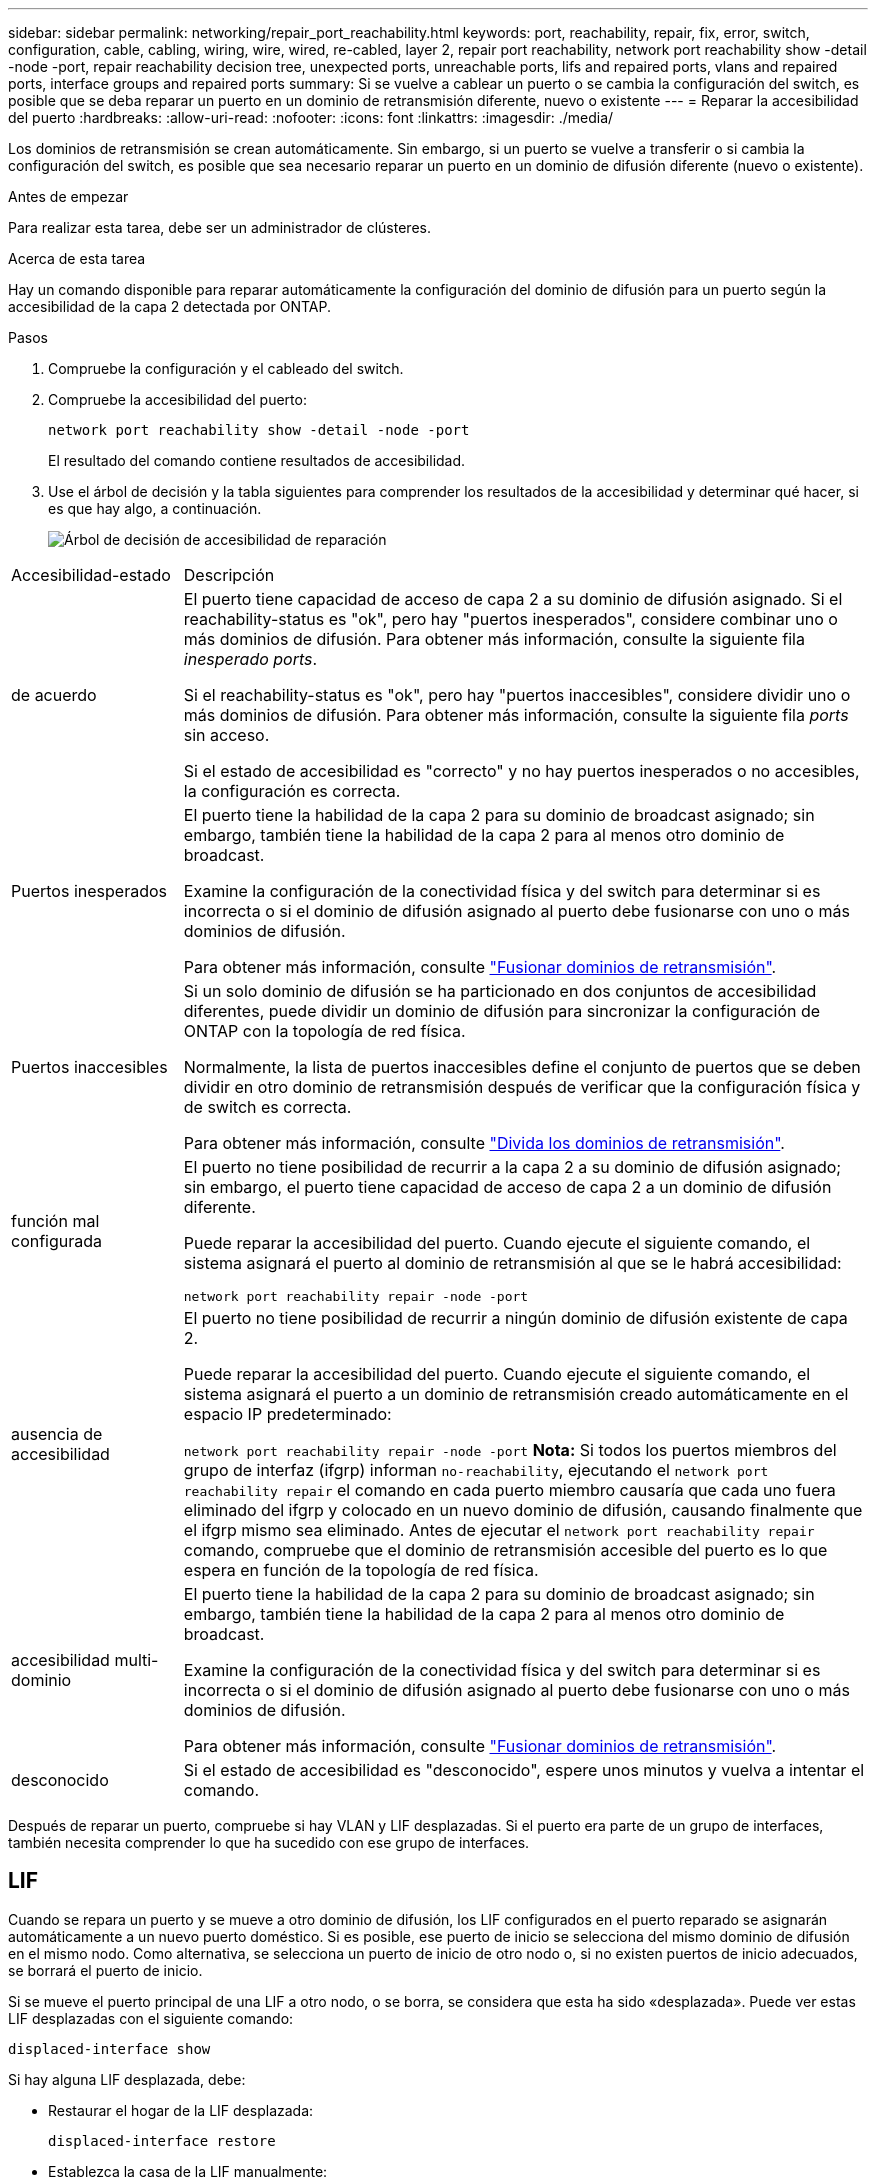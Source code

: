 ---
sidebar: sidebar 
permalink: networking/repair_port_reachability.html 
keywords: port, reachability, repair, fix, error, switch, configuration, cable, cabling, wiring, wire, wired, re-cabled, layer 2, repair port reachability, network port reachability show -detail -node -port, repair reachability decision tree, unexpected ports, unreachable ports, lifs and repaired ports, vlans and repaired ports, interface groups and repaired ports 
summary: Si se vuelve a cablear un puerto o se cambia la configuración del switch, es posible que se deba reparar un puerto en un dominio de retransmisión diferente, nuevo o existente 
---
= Reparar la accesibilidad del puerto
:hardbreaks:
:allow-uri-read: 
:nofooter: 
:icons: font
:linkattrs: 
:imagesdir: ./media/


[role="lead"]
Los dominios de retransmisión se crean automáticamente. Sin embargo, si un puerto se vuelve a transferir o si cambia la configuración del switch, es posible que sea necesario reparar un puerto en un dominio de difusión diferente (nuevo o existente).

.Antes de empezar
Para realizar esta tarea, debe ser un administrador de clústeres.

.Acerca de esta tarea
Hay un comando disponible para reparar automáticamente la configuración del dominio de difusión para un puerto según la accesibilidad de la capa 2 detectada por ONTAP.

.Pasos
. Compruebe la configuración y el cableado del switch.
. Compruebe la accesibilidad del puerto:
+
`network port reachability show -detail -node -port`

+
El resultado del comando contiene resultados de accesibilidad.

. Use el árbol de decisión y la tabla siguientes para comprender los resultados de la accesibilidad y determinar qué hacer, si es que hay algo, a continuación.
+
image:ontap_nm_image1.png["Árbol de decisión de accesibilidad de reparación"]



[cols="20,80"]
|===


| Accesibilidad-estado | Descripción 


 a| 
de acuerdo
 a| 
El puerto tiene capacidad de acceso de capa 2 a su dominio de difusión asignado.
Si el reachability-status es "ok", pero hay "puertos inesperados", considere combinar uno o más dominios de difusión. Para obtener más información, consulte la siguiente fila _inesperado ports_.

Si el reachability-status es "ok", pero hay "puertos inaccesibles", considere dividir uno o más dominios de difusión. Para obtener más información, consulte la siguiente fila _ports_ sin acceso.

Si el estado de accesibilidad es "correcto" y no hay puertos inesperados o no accesibles, la configuración es correcta.



 a| 
Puertos inesperados
 a| 
El puerto tiene la habilidad de la capa 2 para su dominio de broadcast asignado; sin embargo, también tiene la habilidad de la capa 2 para al menos otro dominio de broadcast.

Examine la configuración de la conectividad física y del switch para determinar si es incorrecta o si el dominio de difusión asignado al puerto debe fusionarse con uno o más dominios de difusión.

Para obtener más información, consulte link:merge_broadcast_domains.html["Fusionar dominios de retransmisión"].



 a| 
Puertos inaccesibles
 a| 
Si un solo dominio de difusión se ha particionado en dos conjuntos de accesibilidad diferentes, puede dividir un dominio de difusión para sincronizar la configuración de ONTAP con la topología de red física.

Normalmente, la lista de puertos inaccesibles define el conjunto de puertos que se deben dividir en otro dominio de retransmisión después de verificar que la configuración física y de switch es correcta.

Para obtener más información, consulte link:split_broadcast_domains.html["Divida los dominios de retransmisión"].



 a| 
función mal configurada
 a| 
El puerto no tiene posibilidad de recurrir a la capa 2 a su dominio de difusión asignado; sin embargo, el puerto tiene capacidad de acceso de capa 2 a un dominio de difusión diferente.

Puede reparar la accesibilidad del puerto. Cuando ejecute el siguiente comando, el sistema asignará el puerto al dominio de retransmisión al que se le habrá accesibilidad:

`network port reachability repair -node -port`



 a| 
ausencia de accesibilidad
 a| 
El puerto no tiene posibilidad de recurrir a ningún dominio de difusión existente de capa 2.

Puede reparar la accesibilidad del puerto. Cuando ejecute el siguiente comando, el sistema asignará el puerto a un dominio de retransmisión creado automáticamente en el espacio IP predeterminado:

`network port reachability repair -node -port`
*Nota:* Si todos los puertos miembros del grupo de interfaz (ifgrp) informan `no-reachability`, ejecutando el `network port reachability repair` el comando en cada puerto miembro causaría que cada uno fuera eliminado del ifgrp y colocado en un nuevo dominio de difusión, causando finalmente que el ifgrp mismo sea eliminado. Antes de ejecutar el `network port reachability repair` comando, compruebe que el dominio de retransmisión accesible del puerto es lo que espera en función de la topología de red física.



 a| 
accesibilidad multi-dominio
 a| 
El puerto tiene la habilidad de la capa 2 para su dominio de broadcast asignado; sin embargo, también tiene la habilidad de la capa 2 para al menos otro dominio de broadcast.

Examine la configuración de la conectividad física y del switch para determinar si es incorrecta o si el dominio de difusión asignado al puerto debe fusionarse con uno o más dominios de difusión.

Para obtener más información, consulte link:merge_broadcast_domains.html["Fusionar dominios de retransmisión"].



 a| 
desconocido
 a| 
Si el estado de accesibilidad es "desconocido", espere unos minutos y vuelva a intentar el comando.

|===
Después de reparar un puerto, compruebe si hay VLAN y LIF desplazadas. Si el puerto era parte de un grupo de interfaces, también necesita comprender lo que ha sucedido con ese grupo de interfaces.



== LIF

Cuando se repara un puerto y se mueve a otro dominio de difusión, los LIF configurados en el puerto reparado se asignarán automáticamente a un nuevo puerto doméstico. Si es posible, ese puerto de inicio se selecciona del mismo dominio de difusión en el mismo nodo. Como alternativa, se selecciona un puerto de inicio de otro nodo o, si no existen puertos de inicio adecuados, se borrará el puerto de inicio.

Si se mueve el puerto principal de una LIF a otro nodo, o se borra, se considera que esta ha sido «desplazada». Puede ver estas LIF desplazadas con el siguiente comando:

`displaced-interface show`

Si hay alguna LIF desplazada, debe:

* Restaurar el hogar de la LIF desplazada:
+
`displaced-interface restore`

* Establezca la casa de la LIF manualmente:
+
`network interface modify -home-port -home-node`

* Quite la entrada de la tabla de "interfaces desplazadas" si está satisfecho con el hogar configurado actualmente de la LIF:
+
`displaced-interface delete`





== VLAN

Si el puerto reparado tenía VLAN, esas VLAN se eliminan automáticamente, pero también se registran como "desplazadas". Puede ver estas VLAN desplazadas:

`displaced-vlans show`

Si hay alguna VLAN desplazada, debe:

* Restaure las VLAN a otro puerto:
+
`displaced-vlans restore`

* Quite la entrada de la tabla "desplazados-vlan":
+
`displaced-vlans delete`





== Grupos de interfaces

Si el puerto reparado formaba parte de un grupo de interfaces, se elimina de ese grupo de interfaces. Si era el único puerto miembro asignado al grupo de interfaces, se elimina el propio grupo de interfaces.

.Temas relacionados
link:https://docs.netapp.com/us-en/ontap/networking/verify_your_network_configuration.html["Compruebe la configuración de red después de actualizar"]

link:monitor_the_reachability_of_network_ports.html["Supervise la accesibilidad de los puertos de red"]
